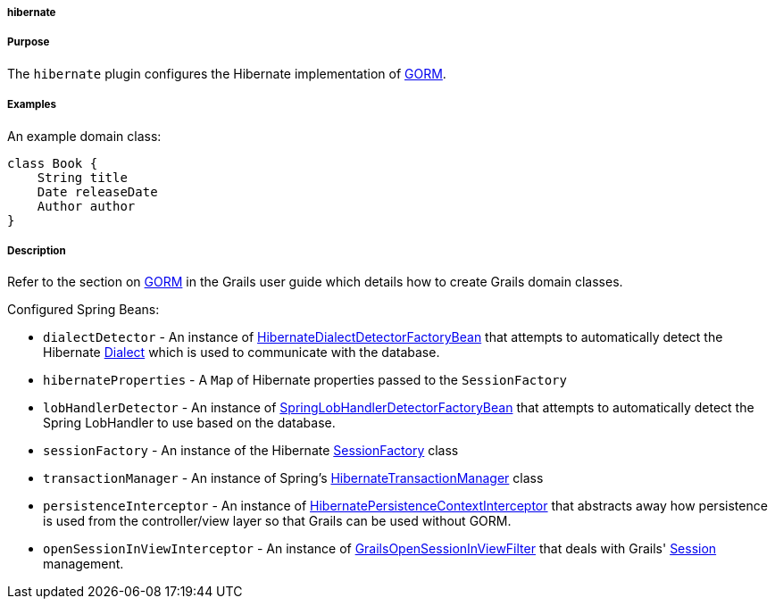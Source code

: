 
===== hibernate



===== Purpose


The `hibernate` plugin configures the Hibernate implementation of link:GORM.html[GORM].


===== Examples


An example domain class:

[source,java]
----
class Book {
    String title
    Date releaseDate
    Author author
}
----


===== Description


Refer to the section on link:GORM.html[GORM] in the Grails user guide which details how to create Grails domain classes.

Configured Spring Beans:

* `dialectDetector` - An instance of http://docs.grails.org/latest/api/org/grails/orm/hibernate/support/HibernateDialectDetectorFactoryBean.html[HibernateDialectDetectorFactoryBean] that attempts to automatically detect the Hibernate http://docs.jboss.org/hibernate/orm/current/javadocs/org/hibernate/dialect/Dialect.html[Dialect] which is used to communicate with the database.
* `hibernateProperties` - A `Map` of Hibernate properties passed to the `SessionFactory`
* `lobHandlerDetector` - An instance of http://docs.grails.org/latest/api/org/grails/orm/hibernate/support/SpringLobHandlerDetectorFactoryBean.html[SpringLobHandlerDetectorFactoryBean] that attempts to automatically detect the Spring LobHandler to use based on the database.
* `sessionFactory` -  An instance of the Hibernate http://docs.jboss.org/hibernate/orm/current/javadocs/org/hibernate/SessionFactory.html[SessionFactory] class
* `transactionManager` - An instance of Spring's http://docs.spring.io/spring/docs/current/javadoc-api/org/springframework/orm/hibernate3/HibernateTransactionManager.html[HibernateTransactionManager] class
* `persistenceInterceptor` - An instance of http://docs.grails.org/latest/api/org/grails/orm/hibernate/support/HibernatePersistenceContextInterceptor.html[HibernatePersistenceContextInterceptor] that abstracts away how persistence is used from the controller/view layer so that Grails can be used without GORM.
* `openSessionInViewInterceptor` - An instance of http://docs.grails.org/latest/api/org/grails/orm/hibernate/support/GrailsOpenSessionInViewFilter.html[GrailsOpenSessionInViewFilter] that deals with Grails' http://docs.jboss.org/hibernate/orm/current/javadocs/org/hibernate/Session.html[Session] management.
